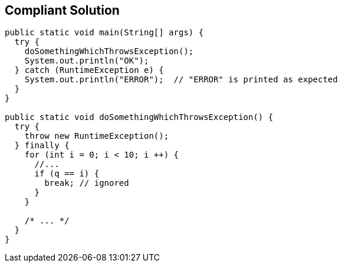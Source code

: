 == Compliant Solution

[source,text]
----
public static void main(String[] args) {
  try {
    doSomethingWhichThrowsException();
    System.out.println("OK");
  } catch (RuntimeException e) {
    System.out.println("ERROR");  // "ERROR" is printed as expected
  }
}

public static void doSomethingWhichThrowsException() {
  try {
    throw new RuntimeException();
  } finally {
    for (int i = 0; i < 10; i ++) {
      //...
      if (q == i) {
        break; // ignored
      }
    }

    /* ... */
  }
}
----
